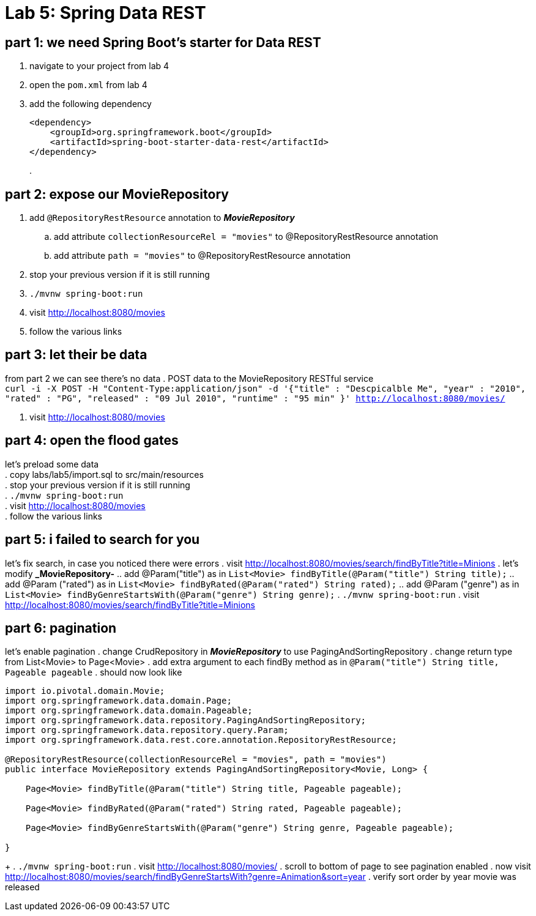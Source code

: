 = Lab 5: Spring Data REST

== part 1: we need Spring Boot's starter for Data REST
. navigate to your project from lab 4
. open the `pom.xml` from lab 4
. add the following dependency
+
[source, xml, numbered]
---------------------------------------------------------------------
<dependency>
    <groupId>org.springframework.boot</groupId>
    <artifactId>spring-boot-starter-data-rest</artifactId>
</dependency>
---------------------------------------------------------------------
+
.

== part 2: expose our MovieRepository
. add `@RepositoryRestResource` annotation to *_MovieRepository_*
.. add attribute `collectionResourceRel = "movies"` to @RepositoryRestResource annotation
.. add attribute `path = "movies"` to @RepositoryRestResource annotation
. stop your previous version if it is still running
. `./mvnw spring-boot:run`
. visit http://localhost:8080/movies
. follow the various links

== part 3: let their be data
from part 2 we can see there's no data
. POST data to the MovieRepository RESTful service +
`curl -i -X POST -H "Content-Type:application/json" -d '{"title" : "Descpicalble Me", "year" : "2010", "rated" : "PG", "released" : "09 Jul 2010", "runtime" : "95 min" }'  http://localhost:8080/movies/` +
[%hardbreaks]
. visit http://localhost:8080/movies

== part 4: open the flood gates
let's preload some data +
. copy labs/lab5/import.sql to src/main/resources +
. stop your previous version if it is still running +
. `./mvnw spring-boot:run` +
. visit http://localhost:8080/movies +
. follow the various links

== part 5: i failed to search for you
let's fix search, in case you noticed there were errors
. visit http://localhost:8080/movies/search/findByTitle?title=Minions 
. let's modify *_MovieRepository-* 
.. add @Param("title") as in `List<Movie> findByTitle(@Param("title") String title);` 
.. add @Param ("rated") as in `List<Movie> findByRated(@Param("rated") String rated);`
.. add @Param ("genre") as in `List<Movie> findByGenreStartsWith(@Param("genre") String genre);` 
. `./mvnw spring-boot:run`
. visit http://localhost:8080/movies/search/findByTitle?title=Minions

== part 6: pagination
let's enable pagination
. change CrudRepository in *_MovieRepository_* to use PagingAndSortingRepository
. change return type from List<Movie> to Page<Movie>
. add extra argument to each findBy method as in `@Param("title") String title, Pageable pageable`
. should now look like
[source, java, numbered]
---------------------------------------------------------------------
import io.pivotal.domain.Movie;
import org.springframework.data.domain.Page;
import org.springframework.data.domain.Pageable;
import org.springframework.data.repository.PagingAndSortingRepository;
import org.springframework.data.repository.query.Param;
import org.springframework.data.rest.core.annotation.RepositoryRestResource;

@RepositoryRestResource(collectionResourceRel = "movies", path = "movies")
public interface MovieRepository extends PagingAndSortingRepository<Movie, Long> {

    Page<Movie> findByTitle(@Param("title") String title, Pageable pageable);

    Page<Movie> findByRated(@Param("rated") String rated, Pageable pageable);

    Page<Movie> findByGenreStartsWith(@Param("genre") String genre, Pageable pageable);

}
---------------------------------------------------------------------
+ 
. `./mvnw spring-boot:run`
. visit http://localhost:8080/movies/
. scroll to bottom of page to see pagination enabled
. now visit http://localhost:8080/movies/search/findByGenreStartsWith?genre=Animation&sort=year
. verify sort order by year movie was released